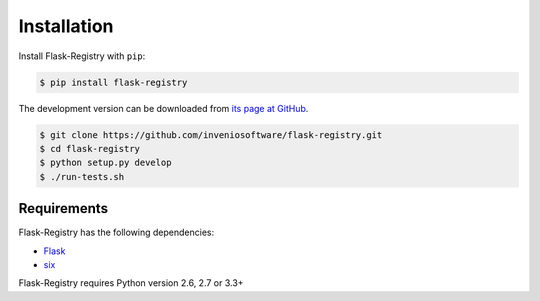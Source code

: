 .. _installation:

Installation
============

Install Flask-Registry with ``pip``:

.. code-block:: console

    $ pip install flask-registry

The development version can be downloaded from `its page at GitHub
<http://github.com/inveniosoftware/flask-registry>`_.

.. code-block:: console

    $ git clone https://github.com/inveniosoftware/flask-registry.git
    $ cd flask-registry
    $ python setup.py develop
    $ ./run-tests.sh

Requirements
------------
Flask-Registry has the following dependencies:

* `Flask <https://pypi.python.org/pypi/Flask>`_
* `six <https://pypi.python.org/pypi/six>`_

Flask-Registry requires Python version 2.6, 2.7 or 3.3+
